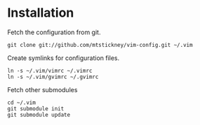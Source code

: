 * Installation
Fetch the configuration from git.
: git clone git://github.com/mtstickney/vim-config.git ~/.vim

Create symlinks for configuration files.
: ln -s ~/.vim/vimrc ~/.vimrc
: ln -s ~/.vim/gvimrc ~/.gvimrc

Fetch other submodules
: cd ~/.vim
: git submodule init
: git submodule update

